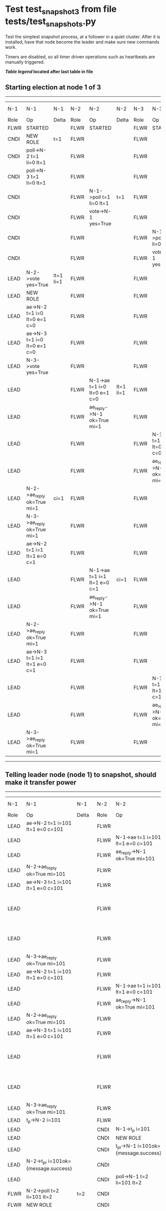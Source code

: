 * Test test_snapshot_3 from file tests/test_snapshots.py


    Test the simplest snapshot process, at a follower in a quiet cluster. After
    it is installed, have that node become the leader and make sure new commands
    work.

    Timers are disabled, so all timer driven operations such as heartbeats are manually triggered.
    
    


 *[[condensed Trace Table Legend][Table legend]] located after last table in file*

** Starting election at node 1 of 3
--------------------------------------------------------------------------------------------------------------------------------------------------------------------------------
|  N-1   | N-1                          | N-1       | N-2   | N-2                          | N-2       | N-3   | N-3                          | N-3       | N-4  | N-4 | N-4   |
|  Role  | Op                           | Delta     | Role  | Op                           | Delta     | Role  | Op                           | Delta     | Role | Op  | Delta |
|  FLWR  | STARTED                      |           | FLWR  | STARTED                      |           | FLWR  | STARTED                      |           |
|  CNDI  | NEW ROLE                     | t=1       | FLWR  |                              |           | FLWR  |                              |           |
|  CNDI  | poll->N-2 t=1 li=0 lt=1      |           | FLWR  |                              |           | FLWR  |                              |           |
|  CNDI  | poll->N-3 t=1 li=0 lt=1      |           | FLWR  |                              |           | FLWR  |                              |           |
|  CNDI  |                              |           | FLWR  | N-1->poll t=1 li=0 lt=1      | t=1       | FLWR  |                              |           |
|  CNDI  |                              |           | FLWR  | vote->N-1 yes=True           |           | FLWR  |                              |           |
|  CNDI  |                              |           | FLWR  |                              |           | FLWR  | N-1->poll t=1 li=0 lt=1      | t=1       |
|  CNDI  |                              |           | FLWR  |                              |           | FLWR  | vote->N-1 yes=True           |           |
|  LEAD  | N-2->vote yes=True           | lt=1 li=1 | FLWR  |                              |           | FLWR  |                              |           |
|  LEAD  | NEW ROLE                     |           | FLWR  |                              |           | FLWR  |                              |           |
|  LEAD  | ae->N-2 t=1 i=0 lt=0 e=1 c=0 |           | FLWR  |                              |           | FLWR  |                              |           |
|  LEAD  | ae->N-3 t=1 i=0 lt=0 e=1 c=0 |           | FLWR  |                              |           | FLWR  |                              |           |
|  LEAD  | N-3->vote yes=True           |           | FLWR  |                              |           | FLWR  |                              |           |
|  LEAD  |                              |           | FLWR  | N-1->ae t=1 i=0 lt=0 e=1 c=0 | lt=1 li=1 | FLWR  |                              |           |
|  LEAD  |                              |           | FLWR  | ae_reply->N-1 ok=True mi=1   |           | FLWR  |                              |           |
|  LEAD  |                              |           | FLWR  |                              |           | FLWR  | N-1->ae t=1 i=0 lt=0 e=1 c=0 | lt=1 li=1 |
|  LEAD  |                              |           | FLWR  |                              |           | FLWR  | ae_reply->N-1 ok=True mi=1   |           |
|  LEAD  | N-2->ae_reply ok=True mi=1   | ci=1      | FLWR  |                              |           | FLWR  |                              |           |
|  LEAD  | N-3->ae_reply ok=True mi=1   |           | FLWR  |                              |           | FLWR  |                              |           |
|  LEAD  | ae->N-2 t=1 i=1 lt=1 e=0 c=1 |           | FLWR  |                              |           | FLWR  |                              |           |
|  LEAD  |                              |           | FLWR  | N-1->ae t=1 i=1 lt=1 e=0 c=1 | ci=1      | FLWR  |                              |           |
|  LEAD  |                              |           | FLWR  | ae_reply->N-1 ok=True mi=1   |           | FLWR  |                              |           |
|  LEAD  | N-2->ae_reply ok=True mi=1   |           | FLWR  |                              |           | FLWR  |                              |           |
|  LEAD  | ae->N-3 t=1 i=1 lt=1 e=0 c=1 |           | FLWR  |                              |           | FLWR  |                              |           |
|  LEAD  |                              |           | FLWR  |                              |           | FLWR  | N-1->ae t=1 i=1 lt=1 e=0 c=1 | ci=1      |
|  LEAD  |                              |           | FLWR  |                              |           | FLWR  | ae_reply->N-1 ok=True mi=1   |           |
|  LEAD  | N-3->ae_reply ok=True mi=1   |           | FLWR  |                              |           | FLWR  |                              |           |
--------------------------------------------------------------------------------------------------------------------------------------------------------------------------------
** Telling leader node (node 1) to snapshot, should make it transfer power
----------------------------------------------------------------------------------------------------------------------------------------------------------------------------------------------------------
|  N-1   | N-1                                  | N-1         | N-2   | N-2                                  | N-2         | N-3   | N-3                              | N-3         | N-4  | N-4 | N-4   |
|  Role  | Op                                   | Delta       | Role  | Op                                   | Delta       | Role  | Op                               | Delta       | Role | Op  | Delta |
|  LEAD  | ae->N-2 t=1 i=101 lt=1 e=0 c=101     |             | FLWR  |                                      |             | FLWR  |                                  |             |
|  LEAD  |                                      |             | FLWR  | N-1->ae t=1 i=101 lt=1 e=0 c=101     |             | FLWR  |                                  |             |
|  LEAD  |                                      |             | FLWR  | ae_reply->N-1 ok=True mi=101         |             | FLWR  |                                  |             |
|  LEAD  | N-2->ae_reply ok=True mi=101         |             | FLWR  |                                      |             | FLWR  |                                  |             |
|  LEAD  | ae->N-3 t=1 i=101 lt=1 e=0 c=101     |             | FLWR  |                                      |             | FLWR  |                                  |             |
|  LEAD  |                                      |             | FLWR  |                                      |             | FLWR  | N-1->ae t=1 i=101 lt=1 e=0 c=101 |             |
|  LEAD  |                                      |             | FLWR  |                                      |             | FLWR  | ae_reply->N-1 ok=True mi=101     |             |
|  LEAD  | N-3->ae_reply ok=True mi=101         |             | FLWR  |                                      |             | FLWR  |                                  |             |
|  LEAD  | ae->N-2 t=1 i=101 lt=1 e=0 c=101     |             | FLWR  |                                      |             | FLWR  |                                  |             |
|  LEAD  |                                      |             | FLWR  | N-1->ae t=1 i=101 lt=1 e=0 c=101     |             | FLWR  |                                  |             |
|  LEAD  |                                      |             | FLWR  | ae_reply->N-1 ok=True mi=101         |             | FLWR  |                                  |             |
|  LEAD  | N-2->ae_reply ok=True mi=101         |             | FLWR  |                                      |             | FLWR  |                                  |             |
|  LEAD  | ae->N-3 t=1 i=101 lt=1 e=0 c=101     |             | FLWR  |                                      |             | FLWR  |                                  |             |
|  LEAD  |                                      |             | FLWR  |                                      |             | FLWR  | N-1->ae t=1 i=101 lt=1 e=0 c=101 |             |
|  LEAD  |                                      |             | FLWR  |                                      |             | FLWR  | ae_reply->N-1 ok=True mi=101     |             |
|  LEAD  | N-3->ae_reply ok=True mi=101         |             | FLWR  |                                      |             | FLWR  |                                  |             |
|  LEAD  | t_p->N-2 i=101                       |             | FLWR  |                                      |             | FLWR  |                                  |             |
|  LEAD  |                                      |             | CNDI  | N-1->t_p i=101                       | t=2         | FLWR  |                                  |             |
|  LEAD  |                                      |             | CNDI  | NEW ROLE                             |             | FLWR  |                                  |             |
|  LEAD  |                                      |             | CNDI  | t_pr->N-1 i=101ok={message.success}  |             | FLWR  |                                  |             |
|  LEAD  | N-2->t_pr i=101ok={message.success}  |             | CNDI  |                                      |             | FLWR  |                                  |             |
|  LEAD  |                                      |             | CNDI  | poll->N-1 t=2 li=101 lt=2            |             | FLWR  |                                  |             |
|  FLWR  | N-2->poll t=2 li=101 lt=2            | t=2         | CNDI  |                                      |             | FLWR  |                                  |             |
|  FLWR  | NEW ROLE                             |             | CNDI  |                                      |             | FLWR  |                                  |             |
|  FLWR  | vote->N-2 yes=True                   |             | CNDI  |                                      |             | FLWR  |                                  |             |
|  FLWR  |                                      |             | LEAD  | N-1->vote yes=True                   | lt=2 li=102 | FLWR  |                                  |             |
|  FLWR  |                                      |             | LEAD  | NEW ROLE                             |             | FLWR  |                                  |             |
|  FLWR  |                                      |             | LEAD  | poll->N-3 t=2 li=101 lt=2            |             | FLWR  |                                  |             |
|  FLWR  |                                      |             | LEAD  |                                      |             | FLWR  | N-2->poll t=2 li=101 lt=2        | t=2         |
|  FLWR  |                                      |             | LEAD  |                                      |             | FLWR  | vote->N-2 yes=True               |             |
|  FLWR  |                                      |             | LEAD  | N-3->vote yes=True                   |             | FLWR  |                                  |             |
|  FLWR  |                                      |             | LEAD  | ae->N-1 t=2 i=101 lt=1 e=1 c=101     |             | FLWR  |                                  |             |
|  FLWR  | N-2->ae t=2 i=101 lt=1 e=1 c=101     | lt=2 li=102 | LEAD  |                                      |             | FLWR  |                                  |             |
|  FLWR  | ae_reply->N-2 ok=True mi=102         |             | LEAD  |                                      |             | FLWR  |                                  |             |
|  FLWR  |                                      |             | LEAD  | N-1->ae_reply ok=True mi=102         | ci=102      | FLWR  |                                  |             |
|  FLWR  |                                      |             | LEAD  | ae->N-3 t=2 i=101 lt=1 e=1 c=101     |             | FLWR  |                                  |             |
|  FLWR  |                                      |             | LEAD  |                                      |             | FLWR  | N-2->ae t=2 i=101 lt=1 e=1 c=101 | lt=2 li=102 |
|  FLWR  |                                      |             | LEAD  |                                      |             | FLWR  | ae_reply->N-2 ok=True mi=102     |             |
|  FLWR  |                                      |             | LEAD  | N-3->ae_reply ok=True mi=102         |             | FLWR  |                                  |             |
----------------------------------------------------------------------------------------------------------------------------------------------------------------------------------------------------------
** Node 1 has snapshot and empty log, {new_leader.uri} is leader, running command
-----------------------------------------------------------------------------------------------------------------------------------------------------------------------------------
|  N-1   | N-1                              | N-1    | N-2   | N-2                              | N-2    | N-3   | N-3                              | N-3    | N-4  | N-4 | N-4   |
|  Role  | Op                               | Delta  | Role  | Op                               | Delta  | Role  | Op                               | Delta  | Role | Op  | Delta |
|  FLWR  |                                  |        | LEAD  | CMD START                        |        | FLWR  |                                  |        |
|  FLWR  |                                  |        | LEAD  | ae->N-1 t=2 i=102 lt=2 e=1 c=102 | li=103 | FLWR  |                                  |        |
|  FLWR  |                                  |        | LEAD  | ae->N-3 t=2 i=102 lt=2 e=1 c=102 |        | FLWR  |                                  |        |
|  FLWR  |                                  |        | LEAD  |                                  |        | FLWR  | N-2->ae t=2 i=102 lt=2 e=1 c=102 | li=103 |
|  FLWR  |                                  |        | LEAD  |                                  |        | FLWR  | ae_reply->N-2 ok=True mi=103     |        |
|  FLWR  | N-2->ae t=2 i=102 lt=2 e=1 c=102 | li=103 | LEAD  |                                  |        | FLWR  |                                  |        |
|  FLWR  | ae_reply->N-2 ok=True mi=103     |        | LEAD  |                                  |        | FLWR  |                                  |        |
|  FLWR  |                                  |        | LEAD  | N-3->ae_reply ok=True mi=103     | ci=103 | FLWR  |                                  |        |
|  FLWR  |                                  |        | LEAD  | N-1->ae_reply ok=True mi=103     |        | FLWR  |                                  |        |
|  FLWR  |                                  |        | LEAD  |                                  |        | FLWR  | N-2->ae t=2 i=103 lt=2 e=0 c=103 | ci=103 |
|  FLWR  |                                  |        | LEAD  | CMD DONE                         |        | FLWR  |                                  |        |
|  FLWR  | N-2->ae t=2 i=103 lt=2 e=0 c=103 | ci=103 | LEAD  |                                  |        | FLWR  |                                  |        |
-----------------------------------------------------------------------------------------------------------------------------------------------------------------------------------
** Changing leader back to node 1 so that join will process snapshot
-----------------------------------------------------------------------------------------------------------------------------------------------------------------------------------------------------------------------------------------------------
|  N-1   | N-1                                  | N-1         | N-2   | N-2                              | N-2         | N-3   | N-3                              | N-3         | N-4   | N-4                                  | N-4                |
|  Role  | Op                                   | Delta       | Role  | Op                               | Delta       | Role  | Op                               | Delta       | Role  | Op                                   | Delta              |
|  FLWR  |                                      |             | FLWR  | NEW ROLE                         |             | FLWR  |                                  |             |
|  CNDI  | NEW ROLE                             | t=3         | FLWR  |                                  |             | FLWR  |                                  |             |
|  CNDI  | ae_reply->N-2 ok=True mi=103         |             | FLWR  |                                  |             | FLWR  |                                  |             |
|  CNDI  | poll->N-2 t=3 li=103 lt=3            |             | FLWR  |                                  |             | FLWR  |                                  |             |
|  CNDI  | poll->N-3 t=3 li=103 lt=3            |             | FLWR  |                                  |             | FLWR  |                                  |             |
|  CNDI  |                                      |             | FLWR  | N-1->ae_reply ok=True mi=103     |             | FLWR  |                                  |             |
|  CNDI  |                                      |             | FLWR  | N-1->poll t=3 li=103 lt=3        | t=3         | FLWR  |                                  |             |
|  CNDI  |                                      |             | FLWR  | vote->N-1 yes=True               |             | FLWR  |                                  |             |
|  CNDI  |                                      |             | FLWR  |                                  |             | FLWR  | ae_reply->N-2 ok=True mi=103     |             |
|  CNDI  |                                      |             | FLWR  |                                  |             | FLWR  | N-1->poll t=3 li=103 lt=3        | t=3         |
|  CNDI  |                                      |             | FLWR  |                                  |             | FLWR  | vote->N-1 yes=True               |             |
|  LEAD  | N-2->vote yes=True                   | lt=3 li=104 | FLWR  |                                  |             | FLWR  |                                  |             |
|  LEAD  | NEW ROLE                             |             | FLWR  |                                  |             | FLWR  |                                  |             |
|  LEAD  | N-3->vote yes=True                   |             | FLWR  |                                  |             | FLWR  |                                  |             |
|  LEAD  |                                      |             | FLWR  | N-3->ae_reply ok=True mi=103     |             | FLWR  |                                  |             |
|  LEAD  | ae->N-2 t=3 i=104 lt=3 e=0 c=103     |             | FLWR  |                                  |             | FLWR  |                                  |             |
|  LEAD  |                                      |             | FLWR  | N-1->ae t=3 i=104 lt=3 e=0 c=103 |             | FLWR  |                                  |             |
|  LEAD  |                                      |             | FLWR  | ae_reply->N-1 ok=False mi=103    |             | FLWR  |                                  |             |
|  LEAD  | N-2->ae_reply ok=False mi=103        |             | FLWR  |                                  |             | FLWR  |                                  |             |
|  LEAD  | ae->N-3 t=3 i=104 lt=3 e=0 c=103     |             | FLWR  |                                  |             | FLWR  |                                  |             |
|  LEAD  |                                      |             | FLWR  |                                  |             | FLWR  | N-1->ae t=3 i=104 lt=3 e=0 c=103 |             |
|  LEAD  |                                      |             | FLWR  |                                  |             | FLWR  | ae_reply->N-1 ok=False mi=103    |             |
|  LEAD  | N-3->ae_reply ok=False mi=103        |             | FLWR  |                                  |             | FLWR  |                                  |             |
|  LEAD  | ae->N-2 t=3 i=103 lt=2 e=1 c=103     |             | FLWR  |                                  |             | FLWR  |                                  |             |
|  LEAD  |                                      |             | FLWR  | N-1->ae t=3 i=103 lt=2 e=1 c=103 | lt=3 li=104 | FLWR  |                                  |             |
|  LEAD  |                                      |             | FLWR  | ae_reply->N-1 ok=True mi=104     |             | FLWR  |                                  |             |
|  LEAD  | N-2->ae_reply ok=True mi=104         | ci=104      | FLWR  |                                  |             | FLWR  |                                  |             |
|  LEAD  | ae->N-3 t=3 i=103 lt=2 e=1 c=103     |             | FLWR  |                                  |             | FLWR  |                                  |             |
|  LEAD  |                                      |             | FLWR  |                                  |             | FLWR  | N-1->ae t=3 i=103 lt=2 e=1 c=103 | lt=3 li=104 |
|  LEAD  |                                      |             | FLWR  |                                  |             | FLWR  | ae_reply->N-1 ok=True mi=104     |             |
|  LEAD  | N-3->ae_reply ok=True mi=104         |             | FLWR  |                                  |             | FLWR  |                                  |             |
|  LEAD  |                                      |             | FLWR  |                                  |             | FLWR  |                                  |             | FLWR  | m_c->N-1 op=ADD n=mcpy://4           |                    |
|  LEAD  | N-4->m_c op=ADD n=mcpy://4           |             | FLWR  |                                  |             | FLWR  |                                  |             | FLWR  |                                      |                    |
|  LEAD  | ae->N-4 t=3 i=104 lt=3 e=0 c=104     |             | FLWR  |                                  |             | FLWR  |                                  |             | FLWR  |                                      |                    |
|  LEAD  |                                      |             | FLWR  |                                  |             | FLWR  |                                  |             | FLWR  | N-1->ae t=3 i=104 lt=3 e=0 c=104     | t=3                |
|  LEAD  |                                      |             | FLWR  |                                  |             | FLWR  |                                  |             | FLWR  | ae_reply->N-1 ok=False mi=0          |                    |
|  LEAD  | N-4->ae_reply ok=False mi=0          |             | FLWR  |                                  |             | FLWR  |                                  |             | FLWR  |                                      |                    |
|  LEAD  | sn->N-4 i=101                        |             | FLWR  |                                  |             | FLWR  |                                  |             | FLWR  |                                      |                    |
|  LEAD  |                                      |             | FLWR  |                                  |             | FLWR  |                                  |             | FLWR  | N-1->sn i=101                        |                    |
|  LEAD  |                                      |             | FLWR  |                                  |             | FLWR  |                                  |             | FLWR  | snr->N-1 i=101s={message.success}    |                    |
|  LEAD  | N-4->snr i=101s={message.success}    |             | FLWR  |                                  |             | FLWR  |                                  |             | FLWR  |                                      |                    |
|  LEAD  | sn->N-4 i=101                        |             | FLWR  |                                  |             | FLWR  |                                  |             | FLWR  |                                      |                    |
|  LEAD  |                                      |             | FLWR  |                                  |             | FLWR  |                                  |             | FLWR  | N-1->sn i=101                        |                    |
|  LEAD  |                                      |             | FLWR  |                                  |             | FLWR  |                                  |             | FLWR  | snr->N-1 i=101s={message.success}    |                    |
|  LEAD  | N-4->snr i=101s={message.success}    |             | FLWR  |                                  |             | FLWR  |                                  |             | FLWR  |                                      |                    |
|  LEAD  | sn->N-4 i=101                        |             | FLWR  |                                  |             | FLWR  |                                  |             | FLWR  |                                      |                    |
|  LEAD  |                                      |             | FLWR  |                                  |             | FLWR  |                                  |             | FLWR  | N-1->sn i=101                        |                    |
|  LEAD  |                                      |             | FLWR  |                                  |             | FLWR  |                                  |             | FLWR  | snr->N-1 i=101s={message.success}    |                    |
|  LEAD  | N-4->snr i=101s={message.success}    |             | FLWR  |                                  |             | FLWR  |                                  |             | FLWR  |                                      |                    |
|  LEAD  | sn->N-4 i=101                        |             | FLWR  |                                  |             | FLWR  |                                  |             | FLWR  |                                      |                    |
|  LEAD  |                                      |             | FLWR  |                                  |             | FLWR  |                                  |             | FLWR  | N-1->sn i=101                        | ci=101             |
|  LEAD  |                                      |             | FLWR  |                                  |             | FLWR  |                                  |             | FLWR  | snr->N-1 i=101s={message.success}    |                    |
|  LEAD  | N-4->snr i=101s={message.success}    |             | FLWR  |                                  |             | FLWR  |                                  |             | FLWR  |                                      |                    |
|  LEAD  | ae->N-4 t=3 i=104 lt=3 e=0 c=104     |             | FLWR  |                                  |             | FLWR  |                                  |             | FLWR  |                                      |                    |
|  LEAD  |                                      |             | FLWR  |                                  |             | FLWR  |                                  |             | FLWR  | N-1->ae t=3 i=104 lt=3 e=0 c=104     |                    |
|  LEAD  |                                      |             | FLWR  |                                  |             | FLWR  |                                  |             | FLWR  | ae_reply->N-1 ok=False mi=101        |                    |
|  LEAD  | N-4->ae_reply ok=False mi=101        |             | FLWR  |                                  |             | FLWR  |                                  |             | FLWR  |                                      |                    |
|  LEAD  | ae->N-4 t=3 i=101 lt=1 e=1 c=104     |             | FLWR  |                                  |             | FLWR  |                                  |             | FLWR  |                                      |                    |
|  LEAD  |                                      |             | FLWR  |                                  |             | FLWR  |                                  |             | FLWR  | N-1->ae t=3 i=101 lt=1 e=1 c=104     | lt=2 li=102 ci=102 |
|  LEAD  |                                      |             | FLWR  |                                  |             | FLWR  |                                  |             | FLWR  | ae_reply->N-1 ok=True mi=102         |                    |
|  LEAD  | N-4->ae_reply ok=True mi=102         |             | FLWR  |                                  |             | FLWR  |                                  |             | FLWR  |                                      |                    |
|  LEAD  | ae->N-4 t=3 i=102 lt=2 e=2 c=104     |             | FLWR  |                                  |             | FLWR  |                                  |             | FLWR  |                                      |                    |
|  LEAD  |                                      |             | FLWR  |                                  |             | FLWR  |                                  |             | FLWR  | N-1->ae t=3 i=102 lt=2 e=2 c=104     | lt=3 li=104 ci=104 |
|  LEAD  |                                      |             | FLWR  |                                  |             | FLWR  |                                  |             | FLWR  | ae_reply->N-1 ok=True mi=104         |                    |
|  LEAD  | N-4->ae_reply ok=True mi=104         | li=105      | FLWR  |                                  |             | FLWR  |                                  |             | FLWR  |                                      |                    |
|  LEAD  | ae->N-2 t=3 i=104 lt=3 e=1 c=104     |             | FLWR  |                                  |             | FLWR  |                                  |             | FLWR  |                                      |                    |
|  LEAD  |                                      |             | FLWR  | N-1->ae t=3 i=104 lt=3 e=1 c=104 | li=105      | FLWR  |                                  |             | FLWR  |                                      |                    |
|  LEAD  |                                      |             | FLWR  | ae_reply->N-1 ok=True mi=105     |             | FLWR  |                                  |             | FLWR  |                                      |                    |
|  LEAD  | N-2->ae_reply ok=True mi=105         | ci=105      | FLWR  |                                  |             | FLWR  |                                  |             | FLWR  |                                      |                    |
|  LEAD  | ae->N-3 t=3 i=104 lt=3 e=1 c=104     |             | FLWR  |                                  |             | FLWR  |                                  |             | FLWR  |                                      |                    |
|  LEAD  |                                      |             | FLWR  |                                  |             | FLWR  | N-1->ae t=3 i=104 lt=3 e=1 c=104 | li=105      | FLWR  |                                      |                    |
|  LEAD  |                                      |             | FLWR  |                                  |             | FLWR  | ae_reply->N-1 ok=True mi=105     |             | FLWR  |                                      |                    |
|  LEAD  | N-3->ae_reply ok=True mi=105         |             | FLWR  |                                  |             | FLWR  |                                  |             | FLWR  |                                      |                    |
|  LEAD  | m_cr->N-4 op=ADD n=mcpy://4 ok=True  |             | FLWR  |                                  |             | FLWR  |                                  |             | FLWR  |                                      |                    |
|  LEAD  |                                      |             | FLWR  |                                  |             | FLWR  |                                  |             | FLWR  | N-1->m_cr op=ADD n=mcpy://4 ok=True  |                    |
|  LEAD  | ae->N-4 t=3 i=104 lt=3 e=1 c=104     |             | FLWR  |                                  |             | FLWR  |                                  |             | FLWR  |                                      |                    |
|  LEAD  |                                      |             | FLWR  |                                  |             | FLWR  |                                  |             | FLWR  | N-1->ae t=3 i=104 lt=3 e=1 c=104     | li=105             |
|  LEAD  |                                      |             | FLWR  |                                  |             | FLWR  |                                  |             | FLWR  | ae_reply->N-1 ok=True mi=105         |                    |
|  LEAD  | N-4->ae_reply ok=True mi=105         |             | FLWR  |                                  |             | FLWR  |                                  |             | FLWR  |                                      |                    |
-----------------------------------------------------------------------------------------------------------------------------------------------------------------------------------------------------------------------------------------------------


* Condensed Trace Table Legend
All the items in these legends labeled N-X are placeholders for actual node id values,
actual values will be N-1, N-2, N-3, etc. up to the number of nodes in the cluster. Yes, One based, not zero.

| Column Label | Description     | Details                                                                                        |
| N-X Role     | Raft Role       | FLWR = Follower CNDI = Candidate LEAD = Leader                                                 |
| N-X Op       | Activity        | Describes a traceable event at this node, see separate table below                             |
| N-X Delta    | State change    | Describes any change in state since previous trace, see separate table below                   |


** "Op" Column detail legend
| Value         | Meaning                                                                                      |
| STARTED       | Simulated node starting with empty log, term=0                                               |
| CMD START     | Simulated client requested that a node (usually leader, but not for all tests) run a command |
| CMD DONE      | The previous requested command is finished, whether complete, rejected, failed, whatever     |
| CRASH         | Simulating node has simulated a crash                                                        |
| RESTART       | Previously crashed node has restarted. Look at delta column to see effects on log, if any    |
| NEW ROLE      | The node has changed Raft role since last trace line                                         |
| NETSPLIT      | The node has been partitioned away from the majority network                                 |
| NETJOIN       | The node has rejoined the majority network                                                   |
| ae->N-X       | Node has sent append_entries message to N-X, next line in this table explains                |
| (continued)   | t=1 means current term is 1, i=1 means prevLogIndex=1, lt=1 means prevLogTerm=1              |
| (continued)   | c=1 means sender's commitIndex is 1,                                                         |
| (continued)   | e=2 means that the entries list in the message is 2 items long. eXo=0 is a heartbeat         |
| N-X->ae_reply | Node has received the response to an append_entries message, details in continued lines      |
| (continued)   | ok=(True or False) means that entries were saved or not, mi=3 says log max index = 3         |
| poll->N-X     | Node has sent request_vote to N-X, t=1 means current term is 1 (continued next line)         |
| (continued)   | li=0 means prevLogIndex = 0, lt=0 means prevLogTerm = 0                                      |
| N-X->vote     | Node has received request_vote response from N-X, yes=(True or False) indicates vote value   |
| p_v_r->N-X    | Node has sent pre_vote_request to N-X, t=1 means proposed term is 1 (continued next line)    |
| (continued)   | li=0 means prevLogIndex = 0, lt=0 means prevLogTerm = 0                                      |
| N-X->p_v      | Node has received pre_vote_response from N-X, yes=(True or False) indicates vote value       |
| m_c->N-X      | Node has sent memebership change to N-X op is add or remove and n is the node affected       |
| N-X->m_cr     | Node has received membership change response from N-X, ok indicates success value            |
| p_t->N-X      | Node has sent power transfer command N-X so node should assume power                         |
| N-X->p_tr     | Node has received power transfer response from N-X, ok indicates success value               |
| sn->N-X       | Node has sent snopshot copy command N-X so X node should apply it to local snapshot          |
| N-X>snr       | Node has received snapshot response from N-X, s indicates success value                      |

** "Delta" Column detail legend
Any item in this column indicates that the value of that item has changed since the last trace line

| Item | Meaning                                                                                                                         |
| t=X  | Term has changed to X                                                                                                           |
| lt=X | prevLogTerm has changed to X, indicating a log record has been stored                                                           |
| li=X | prevLogIndex has changed to X, indicating a log record has been stored                                                          |
| ci=X | Indicates commitIndex has changed to X, meaning log record has been committed, and possibly applied depending on type of record |
| n=X  | Indicates a change in networks status, X=1 means re-joined majority network, X=2 means partitioned to minority network          |

** Notes about interpreting traces
The way in which the traces are collected can occasionally obscure what is going on. A case in point is the commit of records at followers.
The commit process is triggered by an append_entries message arriving at the follower with a commitIndex value that exceeds the local
commit index, and that matches a record in the local log. This starts the commit process AFTER the response message is sent. You might
be expecting it to be prior to sending the response, in bound, as is often said. Whether this is expected behavior is not called out
as an element of the Raft protocol. It is certainly not required, however, as the follower doesn't report the commit index back to the
leader.

The definition of the commit state for a record is that a majority of nodes (leader and followers) have saved the record. Once
the leader detects this it applies and commits the record. At some point it will send another append_entries to the followers and they
will apply and commit. Or, if the leader dies before doing this, the next leader will commit by implication when it sends a term start
log record.

So when you are looking at the traces, you should not expect to see the commit index increas at a follower until some other message
traffic occurs, because the tracing function only checks the commit index at message transmission boundaries.






